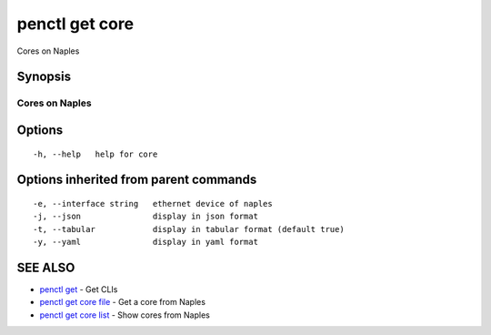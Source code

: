 .. _penctl_get_core:

penctl get core
---------------

Cores on Naples

Synopsis
~~~~~~~~



-----------------
 Cores on Naples 
-----------------


Options
~~~~~~~

::

  -h, --help   help for core

Options inherited from parent commands
~~~~~~~~~~~~~~~~~~~~~~~~~~~~~~~~~~~~~~

::

  -e, --interface string   ethernet device of naples
  -j, --json               display in json format
  -t, --tabular            display in tabular format (default true)
  -y, --yaml               display in yaml format

SEE ALSO
~~~~~~~~

* `penctl get <penctl_get.rst>`_ 	 - Get CLIs
* `penctl get core file <penctl_get_core_file.rst>`_ 	 - Get a core from Naples
* `penctl get core list <penctl_get_core_list.rst>`_ 	 - Show cores from Naples

